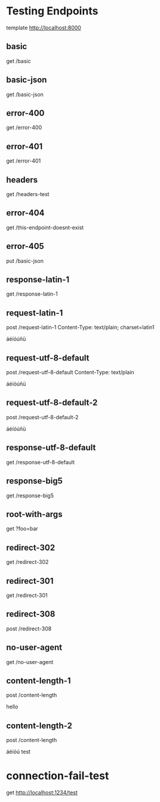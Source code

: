 #+FILETAGS: :verb:

* Testing Endpoints
# Make some requests against the test server (server.py) The requests
# are executed programatically by loading this file, moving to a
# heading and executing verb-execute-request-on-point. See verb-test.el
# for more details.

template http://localhost:8000

** basic
get /basic

** basic-json
get /basic-json

** error-400
get /error-400

** error-401
get /error-401

** headers
get /headers-test

** error-404
get /this-endpoint-doesnt-exist

** error-405
put /basic-json

** response-latin-1
get /response-latin-1

** request-latin-1
post /request-latin-1
Content-Type: text/plain; charset=latin1

áéíóúñü
** request-utf-8-default
# No not set charset=
post /request-utf-8-default
Content-Type: text/plain

áéíóúñü
** request-utf-8-default-2
# No not set Content-Type
post /request-utf-8-default-2

áéíóúñü
** response-utf-8-default
get /response-utf-8-default

** response-big5
get /response-big5

** root-with-args
get ?foo=bar

** redirect-302
get /redirect-302

** redirect-301
get /redirect-301

** redirect-308
post /redirect-308

** no-user-agent
get /no-user-agent

** content-length-1
post /content-length

hello
** content-length-2
post /content-length

áéíóú
test
* connection-fail-test
get http://localhost:1234/test
